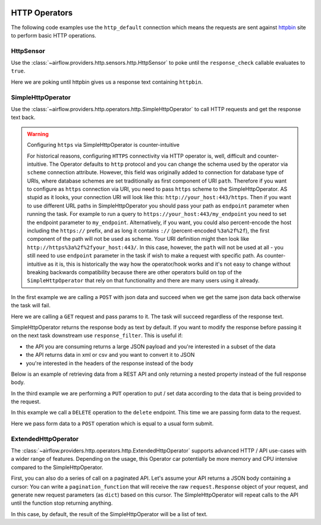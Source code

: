 
 .. Licensed to the Apache Software Foundation (ASF) under one
    or more contributor license agreements.  See the NOTICE file
    distributed with this work for additional information
    regarding copyright ownership.  The ASF licenses this file
    to you under the Apache License, Version 2.0 (the
    "License"); you may not use this file except in compliance
    with the License.  You may obtain a copy of the License at

 ..   http://www.apache.org/licenses/LICENSE-2.0

 .. Unless required by applicable law or agreed to in writing,
    software distributed under the License is distributed on an
    "AS IS" BASIS, WITHOUT WARRANTIES OR CONDITIONS OF ANY
    KIND, either express or implied.  See the License for the
    specific language governing permissions and limitations
    under the License.

HTTP Operators
==============

The following code examples use the ``http_default`` connection which means the requests are sent against
`httpbin <https://www.httpbin.org/>`__ site to perform basic HTTP operations.

.. _howto/operator:HttpSensor:

HttpSensor
----------

Use the :class:`~airflow.providers.http.sensors.http.HttpSensor` to poke until the ``response_check`` callable evaluates
to ``true``.

Here we are poking until httpbin gives us a response text containing ``httpbin``.

.. exampleinclude:: /../../tests/system/providers/http/example_http.py
    :language: python
    :start-after: [START howto_operator_http_http_sensor_check]
    :end-before: [END howto_operator_http_http_sensor_check]

.. _howto/operator:SimpleHttpOperator:

SimpleHttpOperator
------------------

Use the :class:`~airflow.providers.http.operators.http.SimpleHttpOperator` to call HTTP requests and get
the response text back.

.. warning:: Configuring ``https`` via SimpleHttpOperator is counter-intuitive

   For historical reasons, configuring ``HTTPS`` connectivity via HTTP operator is, well, difficult and
   counter-intuitive. The Operator defaults to ``http`` protocol and you can change the schema used by the
   operator via ``scheme`` connection attribute. However, this field was originally added to connection for
   database type of URIs, where database schemes are set traditionally as first component of URI ``path``.
   Therefore if you want to configure as ``https`` connection via URI, you need to pass ``https`` scheme
   to the SimpleHttpOperator. AS stupid as it looks, your connection URI will look like this:
   ``http://your_host:443/https``. Then if you want to use different URL paths in SimpleHttpOperator
   you should pass your path as ``endpoint`` parameter when running the task. For example to run a query to
   ``https://your_host:443/my_endpoint`` you need to set the endpoint parameter to ``my_endpoint``.
   Alternatively, if you want, you could also percent-encode the host including the ``https://`` prefix,
   and as long it contains ``://`` (percent-encoded ``%3a%2f%2f``), the first component of the path will
   not be used as scheme. Your URI definition might then look like ``http://https%3a%2f%2fyour_host:443/``.
   In this case, however, the ``path`` will not be used at all - you still need to use ``endpoint``
   parameter in the task if wish to make a request with specific path. As counter-intuitive as it is, this
   is historically the way how the operator/hook works and it's not easy to change without breaking
   backwards compatibility because there are other operators build on top of the ``SimpleHttpOperator`` that
   rely on that functionality and there are many users using it already.


In the first example we are calling a ``POST`` with json data and succeed when we get the same json data back
otherwise the task will fail.

.. exampleinclude:: /../../tests/system/providers/http/example_http.py
    :language: python
    :start-after: [START howto_operator_http_task_post_op]
    :end-before: [END howto_operator_http_task_post_op]

Here we are calling a ``GET`` request and pass params to it. The task will succeed regardless of the response text.

.. exampleinclude:: /../../tests/system/providers/http/example_http.py
    :language: python
    :start-after: [START howto_operator_http_task_get_op]
    :end-before: [END howto_operator_http_task_get_op]

SimpleHttpOperator returns the response body as text by default. If you want to modify the response before passing
it on the next task downstream use ``response_filter``. This is useful if:

- the API you are consuming returns a large JSON payload and you're interested in a subset of the data
- the API returns data in xml or csv and you want to convert it to JSON
- you're interested in the headers of the response instead of the body

Below is an example of retrieving data from a REST API and only returning a nested property instead of the full
response body.

.. exampleinclude:: /../../tests/system/providers/http/example_http.py
    :language: python
    :start-after: [START howto_operator_http_task_get_op_response_filter]
    :end-before: [END howto_operator_http_task_get_op_response_filter]

In the third example we are performing a ``PUT`` operation to put / set data according to the data that is being
provided to the request.

.. exampleinclude:: /../../tests/system/providers/http/example_http.py
    :language: python
    :start-after: [START howto_operator_http_task_put_op]
    :end-before: [END howto_operator_http_task_put_op]

In this example we call a ``DELETE`` operation to the ``delete`` endpoint. This time we are passing form data to the
request.

.. exampleinclude:: /../../tests/system/providers/http/example_http.py
    :language: python
    :start-after: [START howto_operator_http_task_del_op]
    :end-before: [END howto_operator_http_task_del_op]

Here we pass form data to a ``POST`` operation which is equal to a usual form submit.

.. exampleinclude:: /../../tests/system/providers/http/example_http.py
    :language: python
    :start-after: [START howto_operator_http_task_post_op_formenc]
    :end-before: [END howto_operator_http_task_post_op_formenc]


ExtendedHttpOperator
--------------------

The :class:`~airflow.providers.http.operators.http.ExtendedHttpOperator` supports advanced HTTP / API use-cases with
a wider range of features. Depending on the usage, this Operator car potentially be more memory and CPU intensive
compared to the SimpleHttpOperator.


First, you can also do a series of call on a paginated API. Let's assume your API returns a JSON body containing a cursor:
You can write a ``pagination_function`` that will receive the raw ``request.Response`` object of your request, and
generate new request parameters (as ``dict``) based on this cursor. The SimpleHttpOperator will repeat calls to the
API until the function stop returning anything.

In this case, by default, the result of the SimpleHttpOperator will be a list of text.

.. exampleinclude:: /../../tests/system/providers/http/example_http.py
    :language: python
    :start-after: [START howto_operator_http_pagination_function]
    :end-before: [END howto_operator_http_pagination_function]
